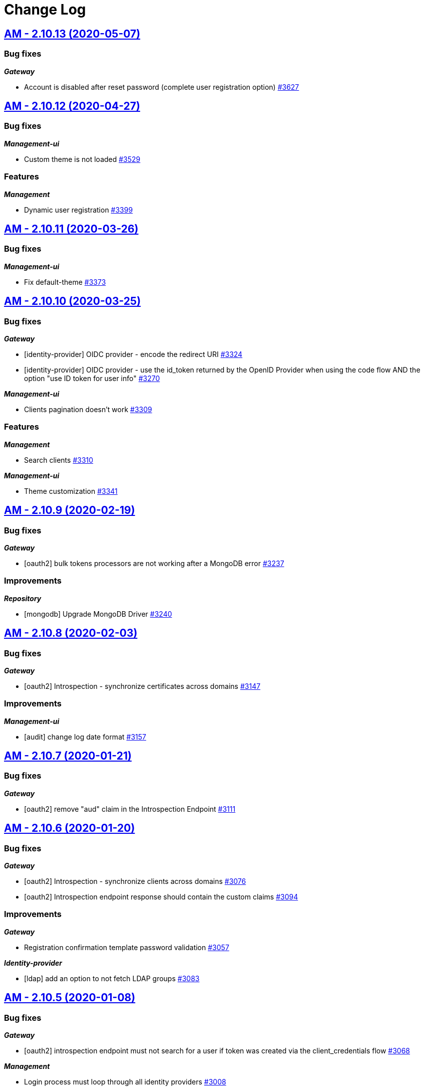 # Change Log

== https://github.com/gravitee-io/issues/milestone/225?closed=1[AM - 2.10.13 (2020-05-07)]

=== Bug fixes

*_Gateway_*

- Account is disabled after reset password (complete user registration option)   https://github.com/gravitee-io/issues/issues/3627[#3627]


== https://github.com/gravitee-io/issues/milestone/219?closed=1[AM - 2.10.12 (2020-04-27)]

=== Bug fixes

*_Management-ui_*

- Custom theme is not loaded https://github.com/gravitee-io/issues/issues/3529[#3529]

=== Features

*_Management_*

- Dynamic user registration https://github.com/gravitee-io/issues/issues/3399[#3399]


== https://github.com/gravitee-io/issues/milestone/216?closed=1[AM - 2.10.11 (2020-03-26)]

=== Bug fixes

*_Management-ui_*

- Fix default-theme https://github.com/gravitee-io/issues/issues/3373[#3373]


== https://github.com/gravitee-io/issues/milestone/214?closed=1[AM - 2.10.10 (2020-03-25)]

=== Bug fixes

*_Gateway_*

- [identity-provider] OIDC provider - encode the redirect URI https://github.com/gravitee-io/issues/issues/3324[#3324]
- [identity-provider] OIDC provider - use the id_token returned by the OpenID Provider when using the code flow AND the option "use ID token for user info" https://github.com/gravitee-io/issues/issues/3270[#3270]

*_Management-ui_*

- Clients pagination doesn't work https://github.com/gravitee-io/issues/issues/3309[#3309]

=== Features

*_Management_*

- Search clients https://github.com/gravitee-io/issues/issues/3310[#3310]

*_Management-ui_*

- Theme customization https://github.com/gravitee-io/issues/issues/3341[#3341]


== https://github.com/gravitee-io/issues/milestone/209?closed=1[AM - 2.10.9 (2020-02-19)]

=== Bug fixes

*_Gateway_*

- [oauth2] bulk tokens processors are not working after a MongoDB error https://github.com/gravitee-io/issues/issues/3237[#3237]

=== Improvements

*_Repository_*

- [mongodb] Upgrade MongoDB Driver https://github.com/gravitee-io/issues/issues/3240[#3240]


== https://github.com/gravitee-io/issues/milestone/206?closed=1[AM - 2.10.8 (2020-02-03)]

=== Bug fixes

*_Gateway_*

- [oauth2] Introspection - synchronize certificates across domains https://github.com/gravitee-io/issues/issues/3147[#3147]

=== Improvements

*_Management-ui_*

- [audit] change log date format https://github.com/gravitee-io/issues/issues/3157[#3157]


== https://github.com/gravitee-io/issues/milestone/204?closed=1[AM - 2.10.7 (2020-01-21)]

=== Bug fixes

*_Gateway_*

- [oauth2] remove "aud" claim in the Introspection Endpoint https://github.com/gravitee-io/issues/issues/3111[#3111]


== https://github.com/gravitee-io/issues/milestone/200?closed=1[AM - 2.10.6 (2020-01-20)]

=== Bug fixes

*_Gateway_*

- [oauth2] Introspection - synchronize clients across domains https://github.com/gravitee-io/issues/issues/3076[#3076]
- [oauth2] Introspection endpoint response should contain the custom claims https://github.com/gravitee-io/issues/issues/3094[#3094]

=== Improvements

*_Gateway_*

- Registration confirmation template password validation https://github.com/gravitee-io/issues/issues/3057[#3057]

*_Identity-provider_*

- [ldap] add an option to not fetch LDAP groups https://github.com/gravitee-io/issues/issues/3083[#3083]


== https://github.com/gravitee-io/issues/milestone/198?closed=1[AM - 2.10.5 (2020-01-08)]

=== Bug fixes

*_Gateway_*

- [oauth2] introspection endpoint must not search for a user if token was created via the client_credentials flow  https://github.com/gravitee-io/issues/issues/3068[#3068]

*_Management_*

- Login process must loop through all identity providers https://github.com/gravitee-io/issues/issues/3008[#3008]
- [gateway] First start fail with official docker-compose https://github.com/gravitee-io/issues/issues/3064[#3064]

*_Management-api_*

- Pagination of results in users search endpoint of management API not working. https://github.com/gravitee-io/issues/issues/2994[#2994]

=== Improvements

*_Gateway_*

- [oauth2] Migration issue with scope AM v1 to v2 https://github.com/gravitee-io/issues/issues/3059[#3059]


== https://github.com/gravitee-io/issues/milestone/193?closed=1[AM - 2.10.4 (2019-12-06)]

=== Bug fixes

*_Gateway_*

- [oauth2] Scopes should be enhanced also when the user requires some specific scopes https://github.com/gravitee-io/issues/issues/2958[#2958]

*_Management_*

- Apply new sync process to the management part https://github.com/gravitee-io/issues/issues/2953[#2953]
- Search audits for a specific user https://github.com/gravitee-io/issues/issues/2925[#2925]

=== Improvements

*_Management_*

- [Audit] add timeframe for the audit logs https://github.com/gravitee-io/issues/issues/2748[#2748]


== https://github.com/gravitee-io/issues/milestone/190?closed=1[AM - 2.10.3 (2019-11-20)]

=== Bug fixes

*_Gateway_*

- [oidc] Propagate initial Authorization Request https://github.com/gravitee-io/issues/issues/2848[#2848]
- [SSO] Clients with different identity providers on same domain, can log in users via SSO https://github.com/gravitee-io/issues/issues/2675[#2675]
- [oidc] UserInfo with POST method returns 401 https://github.com/gravitee-io/issues/issues/2865[#2865]
- [oidc] [dcr] Reject registration where a redirect_uri has a fragment https://github.com/gravitee-io/issues/issues/2866[#2866]
- [oidc] auth_time should be a long value https://github.com/gravitee-io/issues/issues/2867[#2867]

*_Oauth2_*

- Redirect_uri matching act as a wildcard by default https://github.com/gravitee-io/issues/issues/2190[#2190]

=== Features

*_Gateway_*

- Deny access for disabled users with current HTTP session https://github.com/gravitee-io/issues/issues/2563[#2563]
- [logout] be able to revoke all user tokens after logout https://github.com/gravitee-io/issues/issues/2879[#2879]

=== Improvements

*_Gateway_*

- Propagate request parameters to the login page https://github.com/gravitee-io/issues/issues/2904[#2904]


== https://github.com/gravitee-io/issues/milestone/189?closed=1[AM - 2.10.2 (2019-11-07)]

=== Bug fixes

*_Gateway_*

- [Autologin] fetch all user information after registration and reset password https://github.com/gravitee-io/issues/issues/2847[#2847]


== https://github.com/gravitee-io/issues/milestone/163?closed=1[AM - 2.10.0 (2019-11-05)]

=== Features

*_Gateway_*

- Auto login after registration https://github.com/gravitee-io/issues/issues/2756[#2756]
- Auto login after reset password https://github.com/gravitee-io/issues/issues/2757[#2757]
- [Oidc] retrieve groups and roles on userinfo endpoint https://github.com/gravitee-io/issues/issues/2544[#2544]

*_Management_*

- Group Member Management https://github.com/gravitee-io/issues/issues/1923[#1923]

=== Improvements

*_Gateway_*

- [Oauth2] Allow to keep custom claim when refreshing token https://github.com/gravitee-io/issues/issues/2715[#2715]
- [Oidc] handle roles and groups for OIDC social authentification https://github.com/gravitee-io/issues/issues/2773[#2773]


== https://github.com/gravitee-io/issues/milestone/181?closed=1[AM - 2.9.3 (2019-10-25)]

=== Bug fixes

*_Gateway_*

- [Oidc] social authentification with OIDC Provider is not working anymore https://github.com/gravitee-io/issues/issues/2772[#2772]

*_Management_*

- Extension grant grant_type missing for update operation https://github.com/gravitee-io/issues/issues/2761[#2761]


== https://github.com/gravitee-io/issues/milestone/179?closed=1[AM - 2.9.2 (2019-10-18)]

=== Bug fixes

*_Management_*

- Be able to create multiple jwt-bearer grant type https://github.com/gravitee-io/issues/issues/2678[#2678]


== https://github.com/gravitee-io/issues/milestone/180?closed=1[AM - 2.8.6 (2019-10-17)]

=== Bug fixes

*_Management_*

- Cannot unlock user if he has never been authenticated https://github.com/gravitee-io/issues/issues/2736[#2736]


== https://github.com/gravitee-io/issues/milestone/178?closed=1[AM - 2.8.5 (2019-10-12)]

=== Improvements

*_Gateway_*

- [Identity Provider] use pooled connections for LDAP identity provider https://github.com/gravitee-io/issues/issues/2691[#2691]


== https://github.com/gravitee-io/issues/milestone/166?closed=1[AM - 2.9.1 (2019-10-03)]

=== Bug fixes

*_Gateway_*

- Manage preflight requests for token and revoke endpoints https://github.com/gravitee-io/issues/issues/2679[#2679]
- [Oidc] ID Token is not propagated anymore https://github.com/gravitee-io/issues/issues/2633[#2633]

*_Management_*

- Global admin "Domain [null] can not be found." https://github.com/gravitee-io/issues/issues/2677[#2677]

*_Management-ui_*

- Error updating client with metadata https://github.com/gravitee-io/issues/issues/2685[#2685]


== https://github.com/gravitee-io/issues/milestone/152?closed=1[AM - 2.9.0 (2019-09-18)]

=== Bug fixes

*_Gateway_*

- Client initialized with empty identity providers  https://github.com/gravitee-io/issues/issues/2568[#2568]
- Generate token - password credentials - CORS issue https://github.com/gravitee-io/issues/issues/2535[#2535]

=== Features

*_Gateway_*

- [Consent] be able to force consent page https://github.com/gravitee-io/issues/issues/2416[#2416]
- [Extension-point] retrieve user consent technical id from the POST_CONSENT step https://github.com/gravitee-io/issues/issues/2582[#2582]
- Store contextual information about the current authentication transaction https://github.com/gravitee-io/issues/issues/1933[#1933]

*_Identity-provider_*

- Role mapping for "external" providers https://github.com/gravitee-io/issues/issues/2505[#2505]

*_Management_*

- Add metadata to a client https://github.com/gravitee-io/issues/issues/2342[#2342]
- Role management https://github.com/gravitee-io/issues/issues/2464[#2464]

=== Improvements

*_Docker_*

- Manage protocol within nginx https://github.com/gravitee-io/issues/issues/2560[#2560]


== https://github.com/gravitee-io/issues/milestone/162?closed=1[AM - 2.8.4 (2019-09-18)]

=== Bug fixes

*_Event_*

- Some events are not published on the good domain https://github.com/gravitee-io/issues/issues/2561[#2561]

*_Management_*

- Cannot reset password or finalize user registration if user has no external id https://github.com/gravitee-io/issues/issues/2602[#2602]

=== Improvements

*_Gateway_*

- Remove technical error messages to avoid potential fraudulent access attempt https://github.com/gravitee-io/issues/issues/2614[#2614]


== https://github.com/gravitee-io/issues/milestone/160?closed=1[AM - 2.8.3 (2019-08-15)]

=== Bug fixes

*_Gateway_*

- [Sync] all domains handle events for other domains https://github.com/gravitee-io/issues/issues/2532[#2532]


== https://github.com/gravitee-io/issues/milestone/157?closed=1[AM - 2.8.2 (2019-08-05)]

=== Bug fixes

*_Audits_*

- Duplicate authentication events https://github.com/gravitee-io/issues/issues/2501[#2501]

*_Extension-grant_*

- Username claim is wrong after case-sensitivity feature https://github.com/gravitee-io/issues/issues/2482[#2482]

*_Management_*

- Social identity providers not working for admin domain https://github.com/gravitee-io/issues/issues/2500[#2500]

*_Management-ui_*

- One hour Account Blocked Duration is not displayed https://github.com/gravitee-io/issues/issues/2493[#2493]


== https://github.com/gravitee-io/issues/milestone/151?closed=1[AM - 2.8.1 (2019-07-22)]

=== Bug fixes

*_Am_*

- [ui] minor bug client selection component https://github.com/gravitee-io/issues/issues/2471[#2471]

*_Management-ui_*

- LDAP identity provider form CSS overlapping issue https://github.com/gravitee-io/issues/issues/2477[#2477]

*_Oauth_*

- Typo in error_description https://github.com/gravitee-io/issues/issues/2470[#2470]

=== Features

*_Am_*

- [dcr] Manage templating (UI/UX enhancements) https://github.com/gravitee-io/issues/issues/2454[#2454]


== https://github.com/gravitee-io/issues/milestone/144?closed=1[AM - 2.8.0 (2019-07-17)]

=== Bug fixes

*_Audits_*

- E11000 duplicate key error  https://github.com/gravitee-io/issues/issues/2368[#2368]

*_Gateway_*

- [Management] logback gravitee.am.log.dir_IS_UNDEFINED https://github.com/gravitee-io/issues/issues/2430[#2430]

*_Identityprovider_*

- [Ldap] unable to use complex searchFilter https://github.com/gravitee-io/issues/issues/2428[#2428]

*_Idp_*

- [Role-mapper] invalid grant if group has no member https://github.com/gravitee-io/issues/issues/2073[#2073]

=== Features

*_Dcr_*

- Discovery & default scopes https://github.com/gravitee-io/issues/issues/2326[#2326]
- Manage templating https://github.com/gravitee-io/issues/issues/2454[#2454]

*_Management_*

- Tokens claims mapper https://github.com/gravitee-io/issues/issues/2409[#2409]
- Username/Email case-sensitivity https://github.com/gravitee-io/issues/issues/2445[#2445]

=== Improvements

*_Docker_*

- Remove gravitee user for openshift support https://github.com/gravitee-io/issues/issues/2438[#2438]

*_Gateway_*

- Add a X-Transaction-Id when hitting AM Gateway https://github.com/gravitee-io/issues/issues/2450[#2450]

*_Management_*

- Add a warning message if JWT secret is the default one https://github.com/gravitee-io/issues/issues/2451[#2451]


== https://github.com/gravitee-io/issues/milestone/148?closed=1[AM - 2.7.1 (2019-06-27)]

=== Bug fixes

*_Management_*

- Jetty server becomes unresponsive after being idle https://github.com/gravitee-io/issues/issues/2411[#2411]
- Multiple Vertx instances https://github.com/gravitee-io/issues/issues/2410[#2410]


== https://github.com/gravitee-io/issues/milestone/134?closed=1[AM - 2.7.0 (2019-06-15)]

=== Bug fixes

*_Gateway_*

- [Dcr] A redirect_uri is required even if the client is created for the client_credentials flow https://github.com/gravitee-io/issues/issues/2297[#2297]

*_Management_*

- Check client while setting it to a user https://github.com/gravitee-io/issues/issues/2335[#2335]
- Dashboard top clients doesn't work https://github.com/gravitee-io/issues/issues/2362[#2362]
- Enable/Disable users not working with external identity providers https://github.com/gravitee-io/issues/issues/2361[#2361]
- OAuth 2.0 scope keys should be case sensitive https://github.com/gravitee-io/issues/issues/2343[#2343]
- [OIDC Provider] Client secret value should be optional https://github.com/gravitee-io/issues/issues/2344[#2344]

=== Features

*_Gateway_*

- Add extension point for more granular OAuth2 scope save/check https://github.com/gravitee-io/issues/issues/1849[#1849]
- Manage policies at root level https://github.com/gravitee-io/issues/issues/2356[#2356]

*_Management_*

- Add an option to complete an account during reset password https://github.com/gravitee-io/issues/issues/2345[#2345]
- Handle custom error page https://github.com/gravitee-io/issues/issues/2312[#2312]
- [am] I should be able to search user by username using management API https://github.com/gravitee-io/issues/issues/2120[#2120]

*_Oidc_*

- [Dcr] implement renew secret https://github.com/gravitee-io/issues/issues/2323[#2323]

=== Improvements

*_Management-ui_*

- UI enhancements https://github.com/gravitee-io/issues/issues/2357[#2357]


== https://github.com/gravitee-io/issues/milestone/129?closed=1[AM - 2.6.0 (2019-05-24)]

=== Bug fixes

*_Gateway_*

- [forms] Custom client forms are not used after redirection https://github.com/gravitee-io/issues/issues/2285[#2285]
- [scim] Configure CORS https://github.com/gravitee-io/issues/issues/2262[#2262]

*_Oidc_*

- [dcr] Missing openid response_type https://github.com/gravitee-io/issues/issues/2178[#2178]

=== Features

*_Gateway_*

- Brute force authentication attempt https://github.com/gravitee-io/issues/issues/2216[#2216]
- Internal refactoring - protocols are now plugins https://github.com/gravitee-io/issues/issues/2185[#2185]
- OpenID Connect Identity Provider https://github.com/gravitee-io/issues/issues/1848[#1848]

*_Global_*

- Manage security domains deployment https://github.com/gravitee-io/issues/issues/2017[#2017]

*_Management_*

- Create default certificate per domain  https://github.com/gravitee-io/issues/issues/2146[#2146]

=== Improvements

*_Oidc_*

- [dcr] Manage userinfo encryption https://github.com/gravitee-io/issues/issues/2180[#2180]
- [dcr] Manage id_token encryption https://github.com/gravitee-io/issues/issues/2174[#2174]


== https://github.com/gravitee-io/issues/milestone/122?closed=1[AM - 2.5.0 (2019-04-24)]

=== Bug fixes

*_Oidc_*

- [dcr] subject_type not checked https://github.com/gravitee-io/issues/issues/2135[#2135]
- [jwks] JWKS keys endpoint seems to load all domains certificates https://github.com/gravitee-io/issues/issues/2126[#2126]
- [dcr] update through PUT request https://github.com/gravitee-io/issues/issues/2134[#2134]

=== Features

*_Gateway_*

- [jwt] generate 'issuer' claim per domain https://github.com/gravitee-io/issues/issues/2015[#2015]

*_Management_*

- Create audit logs for the platform https://github.com/gravitee-io/issues/issues/2065[#2065]
- Delete scope approval https://github.com/gravitee-io/issues/issues/1851[#1851]

*_Management-api_*

- Add a service to generate a new client secret https://github.com/gravitee-io/issues/issues/2063[#2063]

*_Oidc_*

- [dcr] Manage id_token_signed_response_alg https://github.com/gravitee-io/issues/issues/2154[#2154]
- [dcr] Manage userinfo_signed_response_alg https://github.com/gravitee-io/issues/issues/2136[#2136]

*_Platform_*

- Java 11 support https://github.com/gravitee-io/issues/issues/2145[#2145]

=== Improvements

*_Oidc_*

- [dcr] One time Token https://github.com/gravitee-io/issues/issues/2133[#2133]


== https://github.com/gravitee-io/issues/milestone/111?closed=1[AM - 2.4.0 (2019-03-20)]

=== Bug fixes

*_Gateway_*

- Return a refresh_token when getting an access_token using extension grant https://github.com/gravitee-io/issues/issues/1978[#1978]

*_General_*

- SSL problems when connecting with MongoDB ReplicaSet https://github.com/gravitee-io/issues/issues/1983[#1983]

=== Features

*_Management_*

- Cusomizable scope expiry (per single scope) https://github.com/gravitee-io/issues/issues/1850[#1850]
- [Users] Select IDP when creating a user https://github.com/gravitee-io/issues/issues/2018[#2018]

=== Improvements

*_Gateway_*

- Stronger client_secret (and other tokens) https://github.com/gravitee-io/issues/issues/1847[#1847]

*_Management_*

- Add the prometheus configuration https://github.com/gravitee-io/issues/issues/2036[#2036]


== https://github.com/gravitee-io/issues/milestone/110?closed=1[AM - 2.3.0 (2019-02-25)]

=== Bug fixes

*_Email_*

- Do not try to load local image resources if src tag is an absolute http link https://github.com/gravitee-io/issues/issues/1970[#1970]

*_General_*

- NullPointerException with unknown client https://github.com/gravitee-io/issues/issues/1895[#1895]

*_Idp_*

- Role Mapper does not handle attribute value with '=' https://github.com/gravitee-io/issues/issues/1936[#1936]

*_Management_*

- Cannot reset client certificate https://github.com/gravitee-io/issues/issues/1960[#1960]
- Dashboard tokens doesn't work https://github.com/gravitee-io/issues/issues/1959[#1959]

*_Oidc_*

- Missing SubjectTypesSupported in oidc/.well-known/openid-configuration response https://github.com/gravitee-io/issues/issues/1928[#1928]

*_Scim_*

- Org.bson.codecs.configuration.CodecConfigurationExceptionCan't find a codec for class io.gravitee.am.gateway.handler.scim.model.Attribute https://github.com/gravitee-io/issues/issues/1953[#1953]

=== Features

*_Certificate_*

- PKCS12 support https://github.com/gravitee-io/issues/issues/1896[#1896]

*_Idp_*

- Ldap] enable compare password authentication https://github.com/gravitee-io/issues/issues/1912[#1912]

*_Management_*

- Custom HTML templates per client https://github.com/gravitee-io/issues/issues/1910[#1910]
- Custom email templates https://github.com/gravitee-io/issues/issues/1909[#1909]
- Password Complexity policy https://github.com/gravitee-io/issues/issues/1921[#1921]

*_Oauth2_*

- [extension-grant] Exchange APIM API-Key for token https://github.com/gravitee-io/issues/issues/1911[#1911]

=== Improvements

*_General_*

- [jwt] Check that the user identified by sub is existing https://github.com/gravitee-io/issues/issues/1900[#1900]


== https://github.com/gravitee-io/graviteeio-access-management/milestone/25?closed=1[2.2.0 (2019-01-24)]

=== Bug fixes

*_Management_*

- Change auth cookie name to avoid potential cookies collision  https://github.com/gravitee-io/graviteeio-access-management/issues/489[#489]
- Sometimes the /admin context is not well deployed https://github.com/gravitee-io/graviteeio-access-management/issues/488[#488]

*_Oauth2_*

- Authorization request is not retrieved from session when available. https://github.com/gravitee-io/graviteeio-access-management/issues/472[#472]

=== Features

*_Global_*

- User management https://github.com/gravitee-io/graviteeio-access-management/issues/145[#145]

*_Oauth2_*

- Add claims mapping to the JWT Bearer extension grant https://github.com/gravitee-io/graviteeio-access-management/issues/491[#491]

*_Openid_*

- Dynamic client registration https://github.com/gravitee-io/graviteeio-access-management/issues/191[#191]

=== Improvements

*_Oidc_*

- Set default "sub" claim for LDAP Provider if custom mapping is enable https://github.com/gravitee-io/graviteeio-access-management/issues/479[#479]


== https://github.com/gravitee-io/graviteeio-access-management/milestone/26?closed=1[2.1.1 (2018-12-05)]

=== Bug fixes

*_Gateway_*

- HTTP Error 503 after scope approvals https://github.com/gravitee-io/graviteeio-access-management/issues/467[#467]

*_Oauth2_*

- Null value while retrieving social user https://github.com/gravitee-io/graviteeio-access-management/issues/463[#463]

=== Improvements

*_Gateway_*

- Do not reload the entire domain context for "inner" changes https://github.com/gravitee-io/graviteeio-access-management/issues/465[#465]


== https://github.com/gravitee-io/graviteeio-access-management/milestone/23?closed=1[2.1.0 (2018-11-28)]

=== Bug fixes

*_Certificate_*

- Save certificate binary data into database https://github.com/gravitee-io/graviteeio-access-management/issues/295[#295]
- Unable to disable client's certificate https://github.com/gravitee-io/graviteeio-access-management/issues/309[#309]

*_Gateway_*

- Gateway should not load master domains https://github.com/gravitee-io/graviteeio-access-management/issues/427[#427]
- Rely on "X-Forwarded-Path" header to handle 302 redirection  https://github.com/gravitee-io/graviteeio-access-management/issues/433[#433]
- Rely on X-Forwarded-Prefix to set Session domain cookie path https://github.com/gravitee-io/graviteeio-access-management/issues/436[#436]

*_Identityprovider_*

- Mongo] handle complex user claims https://github.com/gravitee-io/graviteeio-access-management/issues/441[#441]
- [ldap] Use a password field for the LDAP password property https://github.com/gravitee-io/graviteeio-access-management/issues/438[#438]

*_Management_*

- Scopes are still present when a security domain is deleted. https://github.com/gravitee-io/graviteeio-access-management/issues/346[#346]

*_Oauth2_*

- A refresh_token is provided even for a client without this grant type https://github.com/gravitee-io/graviteeio-access-management/issues/338[#338]
- Access token additional parameters https://github.com/gravitee-io/graviteeio-access-management/issues/341[#341]
- Access token after Implicit/Hybrid flow is the same as Resource Owner Flow https://github.com/gravitee-io/graviteeio-access-management/issues/446[#446]
- Authorization codemissing client_id https://github.com/gravitee-io/graviteeio-access-management/issues/343[#343]
- Authorization server must throw invalid request exception if request includes a parameter more than once https://github.com/gravitee-io/graviteeio-access-management/issues/363[#363]
- Client can ask for any scope, even if scope are not defined from domain settings https://github.com/gravitee-io/graviteeio-access-management/issues/337[#337]
- Different behaviors between no scope and empty scope https://github.com/gravitee-io/graviteeio-access-management/issues/340[#340]
- Flow with redirect_uri (auth_code / implicit) https://github.com/gravitee-io/graviteeio-access-management/issues/371[#371]
- Gateway returns a 500 when providing an invalid Basic auth header https://github.com/gravitee-io/graviteeio-access-management/issues/339[#339]
- Invalid set-cookie value https://github.com/gravitee-io/graviteeio-access-management/issues/352[#352]
- Scope approvals are never removed https://github.com/gravitee-io/graviteeio-access-management/issues/362[#362]
- Unsupported response_type with authorize endpoint https://github.com/gravitee-io/graviteeio-access-management/issues/342[#342]
- Wrong "sub" claim for resource owner password grant flow https://github.com/gravitee-io/graviteeio-access-management/issues/374[#374]
- [authorization code] An unknown client / invalid client must not be redirected to login form https://github.com/gravitee-io/graviteeio-access-management/issues/353[#353]
- [authorization code] Login form must not be accessed directly https://github.com/gravitee-io/graviteeio-access-management/issues/358[#358]
- [authorization code] No redirect_uri must result on an error https://github.com/gravitee-io/graviteeio-access-management/issues/357[#357]
- [revocation] No error / error_description when the client_id is not the one used to generate token https://github.com/gravitee-io/graviteeio-access-management/issues/385[#385]
- [revocation] No error and error_description when the client is unknown https://github.com/gravitee-io/graviteeio-access-management/issues/384[#384]

*_Oidc_*

- At_hash ID Token claim is required for Implicit and Hybrid flow https://github.com/gravitee-io/graviteeio-access-management/issues/396[#396]
- Client cannot be found in case of failure https://github.com/gravitee-io/graviteeio-access-management/issues/408[#408]
- Handle nonce parameter for existing tokens https://github.com/gravitee-io/graviteeio-access-management/issues/316[#316]
- Hybrid Flow - response type code+token should not have an id_token in response even with scope openid https://github.com/gravitee-io/graviteeio-access-management/issues/439[#439]
- Hybrid flow Authorization Error Response must be return in the fragment component of the Redirection URI https://github.com/gravitee-io/graviteeio-access-management/issues/413[#413]
- Implicit flow should use fragment in redirection uri instead of query-param https://github.com/gravitee-io/graviteeio-access-management/issues/400[#400]
- Mismatch redirect_uri should end up with default AM error page https://github.com/gravitee-io/graviteeio-access-management/issues/409[#409]
- No error_description when calling UserInfo endpoint https://github.com/gravitee-io/graviteeio-access-management/issues/378[#378]
- Nonce parameter is required for implicit flow https://github.com/gravitee-io/graviteeio-access-management/issues/395[#395]
- OpenIDScopeUpgrader - ScopeAlreadyExistsException for newly created database https://github.com/gravitee-io/graviteeio-access-management/issues/418[#418]
- Some Location HTTP redirect_uri are not absolute https://github.com/gravitee-io/graviteeio-access-management/issues/415[#415]
- Sub claim must be an internal identifier https://github.com/gravitee-io/graviteeio-access-management/issues/376[#376]
- UserInfo Response 'sub' claim mismatch ID Token 'sub' claim https://github.com/gravitee-io/graviteeio-access-management/issues/394[#394]
- [implicit] redirect_uri is required https://github.com/gravitee-io/graviteeio-access-management/issues/402[#402]

*_Plugins_*

- PluginContextFactoryImpl - Unable to refresh plugin context https://github.com/gravitee-io/graviteeio-access-management/issues/430[#430]

=== Features

*_Gateway_*

- Management] add healthcheck probes https://github.com/gravitee-io/graviteeio-access-management/issues/453[#453]

*_Idp_*

- Add "email" field for inline provider https://github.com/gravitee-io/graviteeio-access-management/issues/391[#391]
- Enable user mapper for inline provider https://github.com/gravitee-io/graviteeio-access-management/issues/390[#390]

*_Oauth2_*

- Allow cross domains tokens introspection https://github.com/gravitee-io/graviteeio-access-management/issues/457[#457]
- Rethink the way to store tokens https://github.com/gravitee-io/graviteeio-access-management/issues/451[#451]

*_Oidc_*

- Complete OpenID Provider Metadata https://github.com/gravitee-io/graviteeio-access-management/issues/330[#330]
- Hybrid Flow handle multiple response type https://github.com/gravitee-io/graviteeio-access-management/issues/332[#332]
- Implicit flow handle id_token response type https://github.com/gravitee-io/graviteeio-access-management/issues/334[#334]
- Not the same nonce in the ID Token as in the authorization request https://github.com/gravitee-io/graviteeio-access-management/issues/299[#299]
- Request with prompt=login when user logged in https://github.com/gravitee-io/graviteeio-access-management/issues/319[#319]
- Request with prompt=none when not logged in https://github.com/gravitee-io/graviteeio-access-management/issues/300[#300]
- Requesting Claims using Scope Values https://github.com/gravitee-io/graviteeio-access-management/issues/380[#380]
- Requesting Claims using the "claims" Request Parameter https://github.com/gravitee-io/graviteeio-access-management/issues/325[#325]
- Requesting ID Token with max_age=1 seconds restriction https://github.com/gravitee-io/graviteeio-access-management/issues/301[#301]
- Requesting ID Token with max_age=10000 seconds restriction https://github.com/gravitee-io/graviteeio-access-management/issues/302[#302]
- Revoke tokens issued from an code using twice https://github.com/gravitee-io/graviteeio-access-management/issues/328[#328]
- Signed ID Token has no kid https://github.com/gravitee-io/graviteeio-access-management/issues/298[#298]
- UserInfo Endpoint access with POST and bearer body https://github.com/gravitee-io/graviteeio-access-management/issues/317[#317]

*_Openid_*

- OpenID Connect support https://github.com/gravitee-io/graviteeio-access-management/issues/1[#1]
- Well-known endpoint https://github.com/gravitee-io/graviteeio-access-management/issues/182[#182]

=== Improvements

*_Gateway_*

- Improve logging https://github.com/gravitee-io/graviteeio-access-management/issues/424[#424]

*_Management_*

- Better support  for X-Forward-* headers https://github.com/gravitee-io/graviteeio-access-management/issues/419[#419]

*_Oauth2_*

- Default login page should display domain's name instead of domain's description https://github.com/gravitee-io/graviteeio-access-management/issues/445[#445]
- Update extension grants for 2.1 version https://github.com/gravitee-io/graviteeio-access-management/issues/455[#455]

*_Repository_*

- [mongodb] TLS support https://github.com/gravitee-io/graviteeio-access-management/issues/443[#443]


== https://github.com/gravitee-io/graviteeio-access-management/milestone/24?closed=1[2.0.5 (2018-10-25)]

=== Bug fixes

*_Oauth2_*

- Unable to create extension grants with identity provider https://github.com/gravitee-io/graviteeio-access-management/issues/405[#405]


== https://github.com/gravitee-io/graviteeio-access-management/milestone/22?closed=1[2.0.4 (2018-07-27)]

=== Bug fixes

*_Oidc_*

- UserInfo endpoint for social provider does not seem to work https://github.com/gravitee-io/graviteeio-access-management/issues/285[#285]
- Userinfo Endpoint path https://github.com/gravitee-io/graviteeio-access-management/issues/286[#286]

=== Improvements

*_Identity_*

- [ldap] No enough log https://github.com/gravitee-io/graviteeio-access-management/issues/287[#287]
- [ldap] set connection and response timeout https://github.com/gravitee-io/graviteeio-access-management/issues/291[#291]


== https://github.com/gravitee-io/graviteeio-access-management/milestone/21?closed=1[2.0.3 (2018-07-25)]

=== Bug fixes

*_Gateway_*

- Fix NPE for UriBuilder https://github.com/gravitee-io/graviteeio-access-management/issues/279[#279]
- Handle proxy request for login callback https://github.com/gravitee-io/graviteeio-access-management/issues/281[#281]

*_Management_*

- Cookies clearing not working during logout process https://github.com/gravitee-io/graviteeio-access-management/issues/283[#283]


== https://github.com/gravitee-io/graviteeio-access-management/milestone/20?closed=1[2.0.2 (2018-07-24)]

=== Bug fixes

*_Gateway_*

- No content-type for HTML pages https://github.com/gravitee-io/graviteeio-access-management/issues/274[#274]

*_Oauth2_*

- Handle proxy context-path for redirect_uri query param https://github.com/gravitee-io/graviteeio-access-management/issues/273[#273]
- Unable enhance scopes option https://github.com/gravitee-io/graviteeio-access-management/issues/277[#277]


== https://github.com/gravitee-io/graviteeio-access-management/milestone/19?closed=1[2.0.1 (2018-07-23)]

=== Bug fixes

*_OIDC_*

- Unable CORS for UserInfo Endpoint https://github.com/gravitee-io/graviteeio-access-management/issues/264[#264]
- UserInfo endpoint 400 Bad Request for the implicit flow https://github.com/gravitee-io/graviteeio-access-management/issues/263[#263]

*_Oauth2_*

- Add additional parameters to the redirect_uri implicit response https://github.com/gravitee-io/graviteeio-access-management/issues/268[#268]
- Handle proxy requests for social redirect callback https://github.com/gravitee-io/graviteeio-access-management/issues/267[#267]

=== Improvements

*_Gateway_*

- Rename session cookie name to avoid potential security leaks https://github.com/gravitee-io/graviteeio-access-management/issues/271[#271]


== https://github.com/gravitee-io/graviteeio-access-management/milestone/14?closed=1[2.0.0 (2018-07-13)]

=== Features

*_Gateway_*

- Moving to Vert.x reactive version https://github.com/gravitee-io/graviteeio-access-management/issues/261[#261]

*_Management-api_*

- Externalize rest api https://github.com/gravitee-io/graviteeio-access-management/issues/204[#204]


== https://github.com/gravitee-io/graviteeio-access-management/milestone/18?closed=1[1.6.4 (2018-06-25)]

=== Bug fixes

*_Dashboard_*

- Do not fetch all access and refresh token information for "count" analytics https://github.com/gravitee-io/graviteeio-access-management/issues/249[#249]


== https://github.com/gravitee-io/graviteeio-access-management/milestone/17?closed=1[1.6.3 (2018-06-18)]

=== Bug fixes

*_Idp_*

- [Ldap][user-mappers] cast exception for array attributes https://github.com/gravitee-io/graviteeio-access-management/issues/245[#245]

*_Oauth2_*

- Chain providers during user authentication https://github.com/gravitee-io/graviteeio-access-management/issues/240[#240]
- Change redirect strategy for error login redirect callback https://github.com/gravitee-io/graviteeio-access-management/issues/242[#242]

=== Features

*_General_*

- Add the "client_credentials" grant type to the default admin client https://github.com/gravitee-io/graviteeio-access-management/pull/244[#244] (Thanks to https://github.com/pletessier[pletessier])

*_Global_*

- Enable SSL/HTTPS at gateway level https://github.com/gravitee-io/graviteeio-access-management/issues/247[#247]


== https://github.com/gravitee-io/graviteeio-access-management/milestone/16?closed=1[1.6.2 (2018-02-16)]

=== Bug fixes

*_Oauth2_*

- Enhance scopes are missing https://github.com/gravitee-io/graviteeio-access-management/issues/229[#229]


== https://github.com/gravitee-io/graviteeio-access-management/milestone/15?closed=1[1.6.1 (2018-02-14)]

=== Bug fixes

*_Oauth2_*

- Fix assets paths for login and oauth confirmation/error pages https://github.com/gravitee-io/graviteeio-access-management/issues/225[#225]

=== Features

*_Oauth2_*

- Update InitializeUpgrader to be consistent with the new scopes management system https://github.com/gravitee-io/graviteeio-access-management/issues/227[#227]


== https://github.com/gravitee-io/graviteeio-access-management/milestone/13?closed=1[1.6.0 (2018-02-14)]

=== Bug fixes

*_Oauth2_*

- Error redirect after login process https://github.com/gravitee-io/graviteeio-access-management/issues/212[#212]
- Internal server error when doing authorization_code https://github.com/gravitee-io/graviteeio-access-management/issues/183[#183]
- Scope not take in account while asking for an access_token https://github.com/gravitee-io/graviteeio-access-management/issues/189[#189]

*_Openid_*

- Fix ID token custom claims user mapping https://github.com/gravitee-io/graviteeio-access-management/issues/208[#208]

=== Features

*_Identity-provider_*

- Handle external oauth2/social provider https://github.com/gravitee-io/graviteeio-access-management/issues/198[#198]
- MongoDB support https://github.com/gravitee-io/graviteeio-access-management/issues/193[#193]
- OAuth 2.0 generic server support https://github.com/gravitee-io/graviteeio-access-management/issues/216[#216]

*_Oauth2_*

- Default user approval page https://github.com/gravitee-io/graviteeio-access-management/issues/106[#106]
- Remove jwt format for access and refresh tokens https://github.com/gravitee-io/graviteeio-access-management/issues/222[#222]

=== Improvements

*_Management-ui_*

- The settings menu is difficult to understand https://github.com/gravitee-io/graviteeio-access-management/issues/201[#201]
- The way to activate a domain is totally hidden https://github.com/gravitee-io/graviteeio-access-management/issues/202[#202]

*_Portal_*

- Add stepper for providers/certificates/extension grants creation components https://github.com/gravitee-io/graviteeio-access-management/issues/220[#220]


== https://github.com/gravitee-io/graviteeio-access-management/milestone/11?closed=1[1.5.3 (2018-01-12)]

=== Bug fixes

*_Oauth2_*

- Encoded redirect uri mistmatch https://github.com/gravitee-io/graviteeio-access-management/issues/186[#186]

=== Improvements

*_Oauth2_*

- Extension grants allow to save user in database https://github.com/gravitee-io/graviteeio-access-management/issues/184[#184]


== https://github.com/gravitee-io/graviteeio-access-management/milestone/12?closed=1[1.5.2 (2017-12-20)]

=== Improvements

*_Docker_*

- Allow to configure nginx port https://github.com/gravitee-io/graviteeio-access-management/issues/179[#179]


== https://github.com/gravitee-io/graviteeio-access-management/milestone/10?closed=1[1.5.1 (2017-11-14)]

=== Bug fixes

*_General_*

- LDAP userSearchBase field must not be null https://github.com/gravitee-io/graviteeio-access-management/issues/177[#177]

*_Oauth2_*

- Fix token generation since extension grants feature https://github.com/gravitee-io/graviteeio-access-management/issues/175[#175]


== https://github.com/gravitee-io/graviteeio-access-management/milestone/8?closed=1[1.5.0 (2017-11-13)]

=== Features

*_Oauth2_*

- Add possibility to generate access token per request https://github.com/gravitee-io/graviteeio-access-management/issues/169[#169]


== https://github.com/gravitee-io/graviteeio-access-management/milestone/9?closed=1[1.4.2 (2017-10-09)]

=== Bug fixes

*_Oauth2_*

- Set default user for refresh token grant type https://github.com/gravitee-io/graviteeio-access-management/issues/167[#167]


== https://github.com/gravitee-io/graviteeio-access-management/milestone/6?closed=1[1.4.0 (2017-09-05)]

=== Bug fixes

*_Management-api_*

-  delete all data related to a security domain https://github.com/gravitee-io/graviteeio-access-management/issues/148[#148]

*_Webui_*

- Not able to create a new certificate https://github.com/gravitee-io/graviteeio-access-management/issues/151[#151]

=== Features

*_Global_*

- Create AM docker images https://github.com/gravitee-io/graviteeio-access-management/issues/124[#124]
- Create PID file for Gravitee.AM Gateway process https://github.com/gravitee-io/graviteeio-access-management/issues/121[#121]

*_Oauth2_*

- Better handle Refresh token grant flow https://github.com/gravitee-io/graviteeio-access-management/issues/120[#120]

=== Improvements

*_Management-api_*

-  do not display top clients without access tokens https://github.com/gravitee-io/graviteeio-access-management/issues/159[#159]

*_Management-ui_*

- Re-order administration pages https://github.com/gravitee-io/graviteeio-access-management/issues/156[#156]
- Update angular2-json-schema-form https://github.com/gravitee-io/graviteeio-access-management/issues/146[#146]

*_Portal_*

- Upgrade dependencies https://github.com/gravitee-io/graviteeio-access-management/issues/126[#126]


== https://github.com/gravitee-io/graviteeio-access-management/milestone/7?closed=1[1.3.1 (2017-08-17)]

=== Bug fixes

*_Oauth2_*

- Access/Refresh token created/updated date not set https://github.com/gravitee-io/graviteeio-access-management/issues/128[#128]

*_Openid-connect_*

- Set a default ID token expiry time  https://github.com/gravitee-io/graviteeio-access-management/issues/134[#134]

*_Portal_*

- Fail to update identity provider definition https://github.com/gravitee-io/graviteeio-access-management/issues/130[#130]

=== Features

*_Global_*

- Role mapper for in-line identity provider https://github.com/gravitee-io/graviteeio-access-management/issues/140[#140]

=== Improvements

*_Management-ui_*

- New design for administration screens https://github.com/gravitee-io/graviteeio-access-management/issues/141[#141]


== https://github.com/gravitee-io/graviteeio-access-management/milestone/4?closed=1[1.3.0 (2017-07-12)]

=== Features

*_Global_*

- Role management https://github.com/gravitee-io/graviteeio-access-management/issues/116[#116]


== https://github.com/gravitee-io/graviteeio-access-management/milestone/5?closed=1[1.2.1 (2017-06-22)]

=== Bug fixes

*_Admin_*

- No logo top-left corner if behind a reverse-proxy https://github.com/gravitee-io/graviteeio-access-management/issues/108[#108]

*_Oauth2_*

- Approval page behind a reverse-proxy https://github.com/gravitee-io/graviteeio-access-management/issues/114[#114]
- Default scopes for the admin client https://github.com/gravitee-io/graviteeio-access-management/issues/105[#105]
- Do not fetch remote icon fonts for default login page https://github.com/gravitee-io/graviteeio-access-management/issues/112[#112]
- Refresh token is null at second call https://github.com/gravitee-io/graviteeio-access-management/issues/107[#107]


== https://github.com/gravitee-io/graviteeio-access-management/milestone/3?closed=1[1.2.0 (2017-06-19)]

=== Bug fixes

*_Management-ui_*

- Sandbox login preview page https://github.com/gravitee-io/graviteeio-access-management/issues/95[#95]

*_Oauth2_*

- Ensure backward compatibility https://github.com/gravitee-io/graviteeio-access-management/issues/90[#90]
- Login form action is relative https://github.com/gravitee-io/graviteeio-access-management/issues/101[#101]

=== Features

*_Identity-provider_*

-  override default identity provider user attributes https://github.com/gravitee-io/graviteeio-access-management/issues/75[#75]

*_Management-ui_*

-  map user attributes from identity provider https://github.com/gravitee-io/graviteeio-access-management/issues/74[#74]
- Self hosting material design icons  https://github.com/gravitee-io/graviteeio-access-management/issues/82[#82]

*_Oauth2_*

-  Signing JWTs with Domain cryptographic algorithms https://github.com/gravitee-io/graviteeio-access-management/issues/94[#94]

=== Improvements

*_Management-ui_*

- Create breadcrumb https://github.com/gravitee-io/graviteeio-access-management/issues/84[#84]

*_Openid_*

- Remove default openid scope registered with the client https://github.com/gravitee-io/graviteeio-access-management/issues/92[#92]


== https://github.com/gravitee-io/graviteeio-access-management/milestone/2?closed=1[1.1.0 (2017-05-29)]

=== Bug fixes

*_Management-api_*

- Update domain when modify identity provider https://github.com/gravitee-io/graviteeio-access-management/issues/72[#72]

=== Features

*_Global_*

-  add mongodb repository configuration https://github.com/gravitee-io/graviteeio-access-management/issues/73[#73]


== https://github.com/gravitee-io/graviteeio-access-management/milestone/1?closed=1[1.0.0 (2017-05-15)]

=== Bug fixes

*_Management-api_*

- Browser error when a client has no grant types https://github.com/gravitee-io/graviteeio-access-management/issues/14[#14]

*_Management-ui_*

- Fix splash screen image flickering https://github.com/gravitee-io/graviteeio-access-management/issues/44[#44]

*_Oauth2_*

- Access token collision https://github.com/gravitee-io/graviteeio-access-management/issues/8[#8]
- CORS header not settled for /oauth/token https://github.com/gravitee-io/graviteeio-access-management/issues/9[#9]
- Display authenticated user during token validation https://github.com/gravitee-io/graviteeio-access-management/issues/32[#32]
- Error when generating an access token using application/xml https://github.com/gravitee-io/graviteeio-access-management/issues/25[#25]
- HTTP Error 500 when client_id does not exist https://github.com/gravitee-io/graviteeio-access-management/issues/36[#36]
- Not able to authenticate user using inline identity provider  https://github.com/gravitee-io/graviteeio-access-management/issues/29[#29]
- Refresh token does not work as expected https://github.com/gravitee-io/graviteeio-access-management/issues/7[#7]

=== Features

*_General_*

- JWT support https://github.com/gravitee-io/graviteeio-access-management/issues/3[#3]

*_Management-api_*

- Delete a client https://github.com/gravitee-io/graviteeio-access-management/issues/38[#38]
- Delete identity provider https://github.com/gravitee-io/graviteeio-access-management/issues/46[#46]
- Initial implementation of rest-api https://github.com/gravitee-io/graviteeio-access-management/issues/2[#2]
- Secure the management rest-api https://github.com/gravitee-io/graviteeio-access-management/issues/18[#18]

*_Management-ui_*

-  initial implementation of the web-ui https://github.com/gravitee-io/graviteeio-access-management/issues/10[#10]
- Custom login page per domain https://github.com/gravitee-io/graviteeio-access-management/issues/20[#20]
- Handle oauth2 client logout https://github.com/gravitee-io/graviteeio-access-management/issues/50[#50]
- Secure the management UI https://github.com/gravitee-io/graviteeio-access-management/issues/22[#22]

*_Oauth2_*

- Token revocationaccess_token and refresh_token https://github.com/gravitee-io/graviteeio-access-management/issues/27[#27]

=== Improvements

*_Global_*

- Initialize the repository to be able to connect to AM after first start. https://github.com/gravitee-io/graviteeio-access-management/issues/51[#51]

*_Oauth2_*

- Custom global login form https://github.com/gravitee-io/graviteeio-access-management/issues/34[#34]
- Default content-type to JSON https://github.com/gravitee-io/graviteeio-access-management/issues/23[#23]
